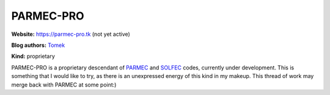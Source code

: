 .. _parmecpro:

PARMEC-PRO
==========

**Website:** https://parmec-pro.tk (not yet active)

**Blog authors:** `Tomek <../blog/author/tomek.html>`_

**Kind:** proprietary

PARMEC-PRO is a proprietary descendant of `PARMEC <../parmec>`_ and `SOLFEC <../solfec>`_ codes, currently under development.
This is something that I would like to try, as there is an unexpressed energy of this kind in my makeup. This thread of work
may merge back with PARMEC at some point:)
